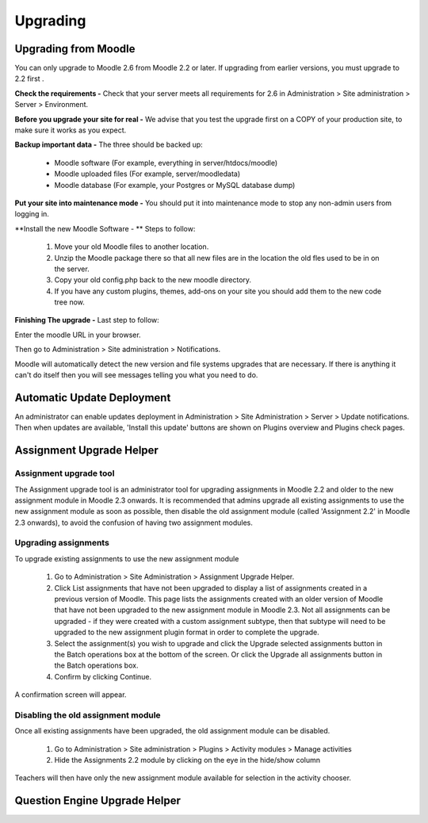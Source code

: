 Upgrading
=========

Upgrading from Moodle
----------------------
You can only upgrade to Moodle 2.6 from Moodle 2.2 or later. If upgrading from earlier versions, you must upgrade to 2.2 first .

**Check the requirements -** Check that your server meets all requirements for 2.6 in Administration > Site administration > Server > Environment.

**Before you upgrade your site for real -**  We advise that you test the upgrade first on a COPY of your production site, to make sure it works as you expect.

**Backup important data -** The three should be backed up:

    * Moodle software (For example, everything in server/htdocs/moodle)
    * Moodle uploaded files (For example, server/moodledata)
    * Moodle database (For example, your Postgres or MySQL database dump)

**Put your site into maintenance mode -** You should put it into maintenance mode to stop any non-admin users from logging in.

**Install the new Moodle Software - ** Steps to follow:

    1. Move your old Moodle files to another location.
    2. Unzip the Moodle package there so that all new files are in the location the old fles used to be in on the server.
    3. Copy your old config.php back to the new moodle directory.
    4. If you have any custom plugins, themes, add-ons on your site you should add them to the new code tree now.

**Finishing The upgrade -** Last step to follow:

Enter the moodle URL in your browser.

Then go to Administration > Site administration > Notifications.

Moodle will automatically detect the new version and  file systems upgrades that are necessary. If there is anything it can't do itself then you will see messages telling you what you need to do.


Automatic Update Deployment
----------------------------
An administrator can enable updates deployment in Administration > Site Administration > Server > Update notifications. Then when updates are available, 'Install this update' buttons are shown on Plugins overview and Plugins check pages.

Assignment Upgrade Helper
--------------------------

Assignment upgrade tool
^^^^^^^^^^^^^^^^^^^^^^^^

The Assignment upgrade tool is an administrator tool for upgrading assignments in Moodle 2.2 and older to the new assignment module in Moodle 2.3 onwards.
It is recommended that admins upgrade all existing assignments to use the new assignment module as soon as possible, then disable the old assignment module (called 'Assignment 2.2' in Moodle 2.3 onwards), to avoid the confusion of having two assignment modules.

Upgrading assignments
^^^^^^^^^^^^^^^^^^^^^^

To upgrade existing assignments to use the new assignment module

    1. Go to Administration > Site Administration > Assignment Upgrade Helper.
    2. Click List assignments that have not been upgraded to display a list of assignments created in a previous version of Moodle. This page lists the assignments created with an older version of Moodle that have not been upgraded to the new assignment module in Moodle 2.3. Not all assignments can be upgraded - if they were created with a custom assignment subtype, then that subtype will need to be upgraded to the new assignment plugin format in order to complete the upgrade.
    3. Select the assignment(s) you wish to upgrade and click the Upgrade selected assignments button in the Batch operations box at the bottom of the screen. Or click the Upgrade all assignments button in the Batch operations box.
    4. Confirm by clicking Continue.

A confirmation screen will appear.

Disabling the old assignment module
^^^^^^^^^^^^^^^^^^^^^^^^^^^^^^^^^^^^

Once all existing assignments have been upgraded, the old assignment module can be disabled.

    1. Go to Administration > Site administration > Plugins > Activity modules > Manage activities
    2. Hide the Assignments 2.2 module by clicking on the eye in the hide/show column

Teachers will then have only the new assignment module available for selection in the activity chooser.


Question Engine Upgrade Helper
-------------------------------




 
